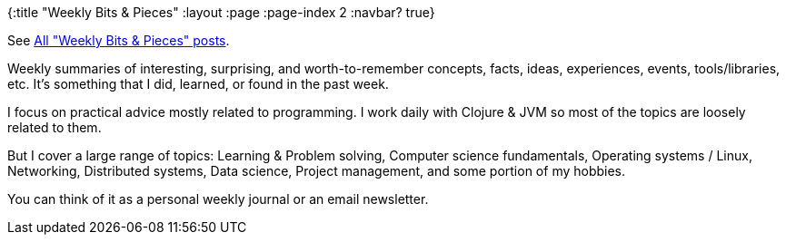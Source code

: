 {:title "Weekly Bits & Pieces"
:layout :page
:page-index 2
:navbar? true}

:toc:

See link:/tags/weekly-bits[All "Weekly Bits & Pieces" posts].

Weekly summaries of interesting, surprising, and worth-to-remember concepts, facts, ideas, experiences, events, tools/libraries, etc.
It’s something that I did, learned, or found in the past week.

I focus on practical advice mostly related to programming. I work daily with Clojure & JVM so most of the topics are loosely related to them.

But I cover a large range of topics: Learning & Problem solving, Computer science fundamentals, Operating systems / Linux, Networking, Distributed systems, Data science, Project management, and some portion of my hobbies.

You can think of it as a personal weekly journal or an email newsletter.
